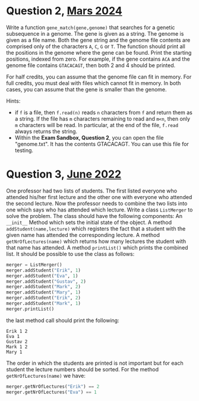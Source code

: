 
* Question 2, [[https://github.com/jyp/python-courses-exams/blob/main/2403/facit-vt24.org][Mars 2024]]

Write a function ~gene_match(gene,genome)~ that searches for a genetic
subsequence in a genome.  The gene is given as a string. The genome is
given as a file name.  Both the gene string and the genome file
contents are comprised only of the characters ~A~, ~C~, ~G~ or
~T~. The function should print all the positions in the genome where
the gene can be found. Print the starting positions, indexed from
zero. For example, if the gene contains ~ACA~ and the genome file
contains ~GTACACAGT~, then both 2 and 4 should be printed.

For half credits, you can assume that the genome file can fit in
memory. For full credits, you must deal with files which cannot fit in
memory.  In both cases, you can assume that the gene is smaller than
the genome.

Hints:
   - if ~f~ is a file, then ~f.read(n)~ reads ~n~ characters from ~f~
     and return them as a string. If the file has ~m~ characters
     remaining to read and ~m<n~, then only ~m~ characters will be
     read. In particular, at the end of the file, ~f.read~ always
     returns the string.
   - Within the *Exam Sandbox, Question 2*, you can open the file
     "genome.txt". It has the contents GTACACAGT. You can use this
     file for testing.


* Question 3, [[https://github.com/jyp/python-courses-exams/blob/main/2206b/st22b.org][June 2022]]

One professor had two lists of students. The first listed everyone who attended his/her first lecture
and the other one with everyone who attended the second lecture. Now the professor needs to
combine the two lists into one which says who has attended which lecture.
Write a class ~ListMerger~ to solve the problem. The class should have the following components:
An ~__init__~ Method which sets the initial state of the object.
A method ~addStudent(name,lecture)~ which registers the fact that a student with the given
name has attended the corresponding lecture.
A method ~getNrOfLectures(name)~ which returns how many lectures the student with that
name has attended.
A method ~printList()~ which prints the combined list.
It should be possible to use the class as follows:
#+begin_src python
merger = ListMerger()
merger.addStudent("Erik", 1)
merger.addStudent("Eva", 1)
merger.addStudent("Gustav", 2)
merger.addStudent("Mark", 2)
merger.addStudent("Mary", 1)
merger.addStudent("Erik", 2)
merger.addStudent("Mark", 1)
merger.printList()
#+End_src
the last method call should print the following:
#+begin_example
Erik 1 2
Eva 1
Gustav 2
Mark 1 2
Mary 1
#+End_example
The order in which the students are printed is not important but for each student the lecture
numbers should be sorted. For the method ~getNrOfLectures(name)~ we have:
#+begin_src python
merger.getNrOfLectures("Erik") == 2
merger.getNrOfLectures("Eva") == 1
#+end_src

